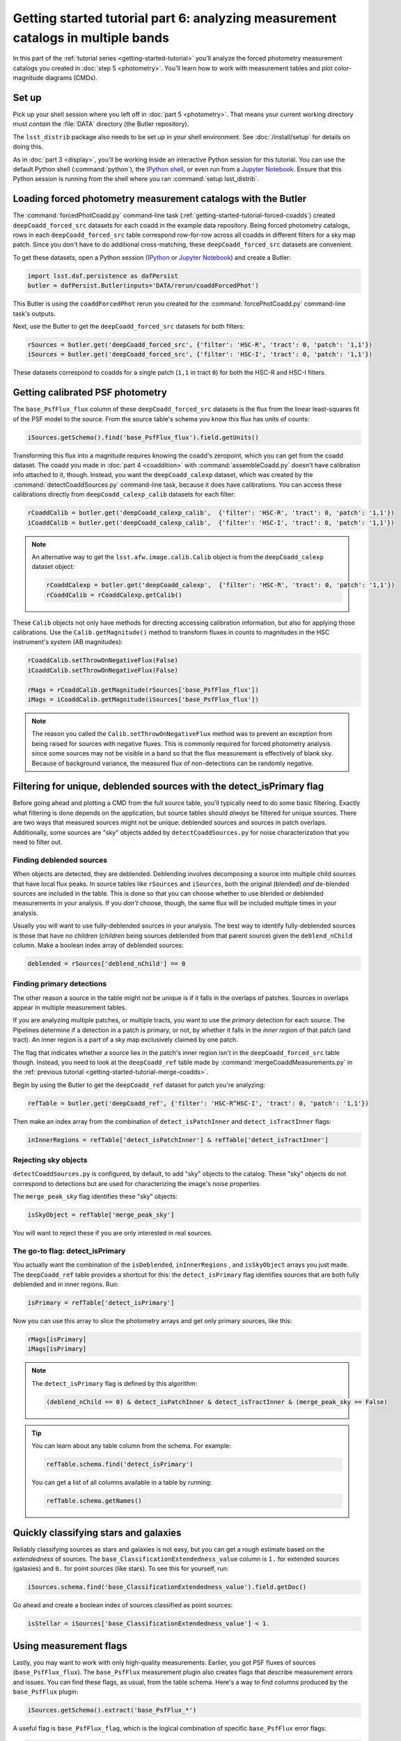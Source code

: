 ..
  Brief:
  This tutorial is geared towards beginners to the Science Pipelines software.
  Our goal is to guide the reader through a small data processing project to show what it feels like to use the Science Pipelines.
  We want this tutorial to be kinetic; instead of getting bogged down in explanations and side-notes, we'll link to other documentation.
  Don't assume the user has any prior experience with the Pipelines; do assume a working knowledge of astronomy and the command line.

#################################################################################
Getting started tutorial part 6: analyzing measurement catalogs in multiple bands
#################################################################################

In this part of the :ref:`tutorial series <getting-started-tutorial>` you'll analyze the forced photometry measurement catalogs you created in :doc:`step 5 <photometry>`.
You'll learn how to work with measurement tables and plot color-magnitude diagrams (CMDs).

Set up
======

Pick up your shell session where you left off in :doc:`part 5 <photometry>`.
That means your current working directory must *contain* the :file:`DATA` directory (the Butler repository).

The ``lsst_distrib`` package also needs to be set up in your shell environment.
See :doc:`/install/setup` for details on doing this.

As in :doc:`part 3 <display>`, you'll be working inside an interactive Python session for this tutorial.
You can use the default Python shell (:command:`python`), the `IPython shell`_, or even run from a `Jupyter Notebook`_.
Ensure that this Python session is running from the shell where you ran :command:`setup lsst_distrib`.

Loading forced photometry measurement catalogs with the Butler
==============================================================

The :command:`forcedPhotCoadd.py` command-line task (:ref:`getting-started-tutorial-forced-coadds`) created ``deepCoadd_forced_src`` datasets for each coadd in the example data repository.
Being forced photometry catalogs, rows in each ``deepCoadd_forced_src`` table correspond row-for-row across all coadds in different filters for a sky map patch.
Since you don't have to do additional cross-matching, these ``deepCoadd_forced_src`` datasets are convenient.

To get these datasets, open a Python session (`IPython`_ or `Jupyter Notebook`_) and create a Butler:

.. code-block:: python

   import lsst.daf.persistence as dafPersist
   butler = dafPersist.Butler(inputs='DATA/rerun/coaddForcedPhot')

This Butler is using the ``coaddForcedPhot`` rerun you created for the :command:`forcePhotCoadd.py` command-line task's outputs.

Next, use the Butler to get the ``deepCoadd_forced_src`` datasets for both filters:

.. code-block:: python

   rSources = butler.get('deepCoadd_forced_src', {'filter': 'HSC-R', 'tract': 0, 'patch': '1,1'})
   iSources = butler.get('deepCoadd_forced_src', {'filter': 'HSC-I', 'tract': 0, 'patch': '1,1'})

These datasets correspond to coadds for a single patch (``1,1`` in tract ``0``) for both the HSC-R and HSC-I filters.

Getting calibrated PSF photometry
=================================

The ``base_PsfFlux_flux`` column of these ``deepCoadd_forced_src`` datasets is the flux from the linear least-squares fit of the PSF model to the source.
From the source table's schema you know this flux has units of counts:

.. code-block:: python

   iSources.getSchema().find('base_PsfFlux_flux').field.getUnits()

Transforming this flux into a magnitude requires knowing the coadd's zeropoint, which you can get from the coadd dataset.
The coadd you made in :doc:`part 4 <coaddition>` with :command:`assembleCoadd.py` doesn't have calibration info attached to it, though.
Instead, you want the ``deepCoadd_calexp`` dataset, which was created by the :command:`detectCoaddSources.py` command-line task, because it does have calibrations.
You can access these calibrations directly from ``deepCoadd_calexp_calib`` datasets for each filter:

.. code-block:: python

   rCoaddCalib = butler.get('deepCoadd_calexp_calib',  {'filter': 'HSC-R', 'tract': 0, 'patch': '1,1'})
   iCoaddCalib = butler.get('deepCoadd_calexp_calib',  {'filter': 'HSC-I', 'tract': 0, 'patch': '1,1'})

.. note::

   An alternative way to get the ``lsst.afw.image.calib.Calib`` object is from the ``deepCoadd_calexp`` dataset object:

   .. code-block:: python

      rCoaddCalexp = butler.get('deepCoadd_calexp',  {'filter': 'HSC-R', 'tract': 0, 'patch': '1,1'})
      rCoaddCalib = rCoaddCalexp.getCalib()

These ``Calib`` objects not only have methods for directing accessing calibration information, but also for applying those calibrations.
Use the ``Calib.getMagnitude()`` method to transform fluxes in counts to magnitudes in the HSC instrument's system (AB magnitudes):

.. code-block:: python

   rCoaddCalib.setThrowOnNegativeFlux(False)
   iCoaddCalib.setThrowOnNegativeFlux(False)

   rMags = rCoaddCalib.getMagnitude(rSources['base_PsfFlux_flux'])
   iMags = iCoaddCalib.getMagnitude(iSources['base_PsfFlux_flux'])

.. note::

   The reason you called the ``Calib.setThrowOnNegativeFlux`` method was to prevent an exception from being raised for sources with negative fluxes.
   This is commonly required for forced photometry analysis since some sources may not be visible in a band so that the flux measurement is effectively of blank sky.
   Because of background variance, the measured flux of non-detections can be randomly negative.

Filtering for unique, deblended sources with the detect_isPrimary flag
======================================================================

Before going ahead and plotting a CMD from the full source table, you'll typically need to do some basic filtering.
Exactly what filtering is done depends on the application, but source tables should *always* be filtered for unique sources.
There are two ways that measured sources might not be unique: deblended sources and sources in patch overlaps.
Additionally, some sources are "sky" objects added by ``detectCoaddSources.py`` for noise characterization that you need to filter out.

Finding deblended sources
-------------------------

When objects are detected, they are deblended.
Deblending involves decomposing a source into multiple child sources that have local flux peaks.
In source tables like ``rSources`` and ``iSources``, both the original (blended) *and* de-blended sources are included in the table.
This is done so that you can choose whether to use blended or deblended measurements in your analysis.
If you *don't* choose, though, the same flux will be included multiple times in your analysis.

Usually you will want to use fully-deblended sources in your analysis.
The best way to identify fully-deblended sources is those that have no children (*children* being sources deblended from that parent source) given the ``deblend_nChild`` column.
Make a boolean index array of deblended sources:

.. code-block:: python

   deblended = rSources['deblend_nChild'] == 0

Finding primary detections
--------------------------

The other reason a source in the table might not be unique is if it falls in the overlaps of patches.
Sources in overlaps appear in multiple measurement tables.

If you are analyzing multiple patches, or multiple tracts, you want to use the *primary* detection for each source.
The Pipelines determine if a detection in a patch is primary, or not, by whether it falls in the *inner region* of that patch (and tract).
An inner region is a part of a sky map exclusively claimed by one patch.

The flag that indicates whether a source lies in the patch's inner region isn't in the ``deepCoadd_forced_src`` table though.
Instead, you need to look at the ``deepCoadd_ref`` table made by :command:`mergeCoaddMeasurements.py` in the :ref:`previous tutorial <getting-started-tutorial-merge-coadds>`.

Begin by using the Butler to get the ``deepCoadd_ref`` dataset for  patch you're analyzing:

.. code-block:: python

   refTable = butler.get('deepCoadd_ref', {'filter': 'HSC-R^HSC-I', 'tract': 0, 'patch': '1,1'})

Then make an index array from the combination of ``detect_isPatchInner`` and ``detect_isTractInner`` flags:

.. code-block:: python

   inInnerRegions = refTable['detect_isPatchInner'] & refTable['detect_isTractInner']

Rejecting sky objects
---------------------

``detectCoaddSources.py`` is configured, by default, to add "sky" objects to the catalog.
These "sky" objects do not correspond to detections but are used for characterizing the image's noise properties.

The ``merge_peak_sky`` flag identifies these "sky" objects:

.. code-block:: python

   isSkyObject = refTable['merge_peak_sky']

You will want to reject these if you are only interested in real sources.

The go-to flag: detect_isPrimary
--------------------------------

You actually want the combination of the ``isDeblended``, ``inInnerRegions`` , and ``isSkyObject`` arrays you just made.
The ``deepCoadd_ref`` table provides a shortcut for this: the ``detect_isPrimary`` flag identifies sources that are both fully deblended and in inner regions.
Run:

.. code-block:: python

   isPrimary = refTable['detect_isPrimary']

Now you can use this array to slice the photometry arrays and get only primary sources, like this:

.. code-block:: python

   rMags[isPrimary]
   iMags[isPrimary]

.. note::

   The ``detect_isPrimary`` flag is defined by this algorithm:

   .. code-block:: text

      (deblend_nChild == 0) & detect_isPatchInner & detect_isTractInner & (merge_peak_sky == False)

.. tip::

   You can learn about any table column from the schema.
   For example:

   .. code-block:: python

      refTable.schema.find('detect_isPrimary')

   You can get a list of all columns available in a table by running:

   .. code-block:: python

      refTable.schema.getNames()

Quickly classifying stars and galaxies
======================================

Reliably classifying sources as stars and galaxies is not easy, but you can get a rough estimate based on the *extendedness* of sources.
The ``base_ClassificationExtendedness_value`` column is ``1.`` for extended sources (galaxies) and ``0.`` for point sources (like stars).
To see this for yourself, run:

.. code-block:: python

   iSources.schema.find('base_ClassificationExtendedness_value').field.getDoc()

Go ahead and create a boolean index of sources classified as point sources:

.. code-block:: python

   isStellar = iSources['base_ClassificationExtendedness_value'] < 1.

Using measurement flags
=======================

Lastly, you may want to work with only high-quality measurements.
Earlier, you got PSF fluxes of sources (``base_PsfFlux_flux``).
The ``base_PsfFlux`` measurement plugin also creates flags that describe measurement errors and issues.
You can find these flags, as usual, from the table schema.
Here's a way to find columns produced by the ``base_PsfFlux`` plugin:

.. code-block:: python

   iSources.getSchema().extract('base_PsfFlux_*')

A useful flag is ``base_PsfFlux_flag``, which is the logical combination of specific ``base_PsfFlux`` error flags:

.. code-block:: python

   isGoodFlux = ~iSources['base_PsfFlux_flag']

Since the ``base_PsfFlux_flag`` is ``True`` for sources with measurement errors, you used the unary invert operator (``~``) so that well-measured sources are ``True`` in the ``isGoodFlux`` array.

Finally, combine all these boolean index arrays together:

.. code-block:: python

   selected = isPrimary & isStellar & isGoodFlux

In the next step, you'll plot a color-magnitude diagram of the sources you've selected.

Plot a CMD
==========

The product of this effort will be an *r-i* CMD.
You can use matplotlib_ to create this visualization:

.. code-block:: python

   import matplotlib.pyplot as plt

   plt.style.use('seaborn-notebook')
   plt.figure(1, figsize=(4, 4), dpi=140)
   plt.scatter(rMags[selected] - iMags[selected],
               iMags[selected],
               edgecolors='None', s=2, c='k')
   plt.xlim(-0.5, 3)
   plt.ylim(25, 14)
   plt.xlabel('$r-i$')
   plt.ylabel('$i$')
   plt.subplots_adjust(left=0.125, bottom=0.1)
   plt.show()

You should see a figure like this:

.. figure:: multiband-analysis-stars.png
   :alt: r-i color-magnitude diagram of stars.
   :height: 546
   :width: 546

   r-i color-magnitude diagram of stars.

Wrap up
=======

In this tutorial, you gained experience working with source measurement catalogs created by the LSST Science Pipelines.
Here are some takeaways:

- Forced photometry source tables are ``deepCoadd_forced_src`` datasets.
  They're convenient to use because ``deepCoadd_forced_src`` tables from different filters (for a given sky map patch) correspond row-for-row.
- You need to filter sources for uniqueness due to deblending and patch overlaps.
  The ``detect_isPrimary`` column from the ``deepCoadd_ref`` dataset is the go-to flag for doing this.
- Use the ``base_ClassificationExtendedness_value`` column to quickly distinguish stars from galaxies.
- The ``base_PsfFlux_flag`` column is useful for identifying sources that don't have photometric measurement errors.

In the end, you created a simple *r-i* CMD.
This tutorial is just the beginning, though.
With the dataset you've created in this tutorial, you can look at galaxies with measurements from the ``CModel`` plugin.
Or compare PSF-fitted photometric measurements with aperture photometry of stars.

When you're ready, dive into the rest of the :doc:`LSST Science Pipelines </index>` documentation to begin processing your own data.
As you're learning, don't hesitate to reach out with questions on the `LSST Community forum`_.

.. _`Jupyter Notebook`: http://jupyter-notebook.readthedocs.io/en/latest/
.. _IPython:
.. _`IPython shell`: http://ipython.readthedocs.io/en/stable/
.. _matplotlib: http://matplotlib.org
.. _LSST Community forum: https://community.lsst.org
